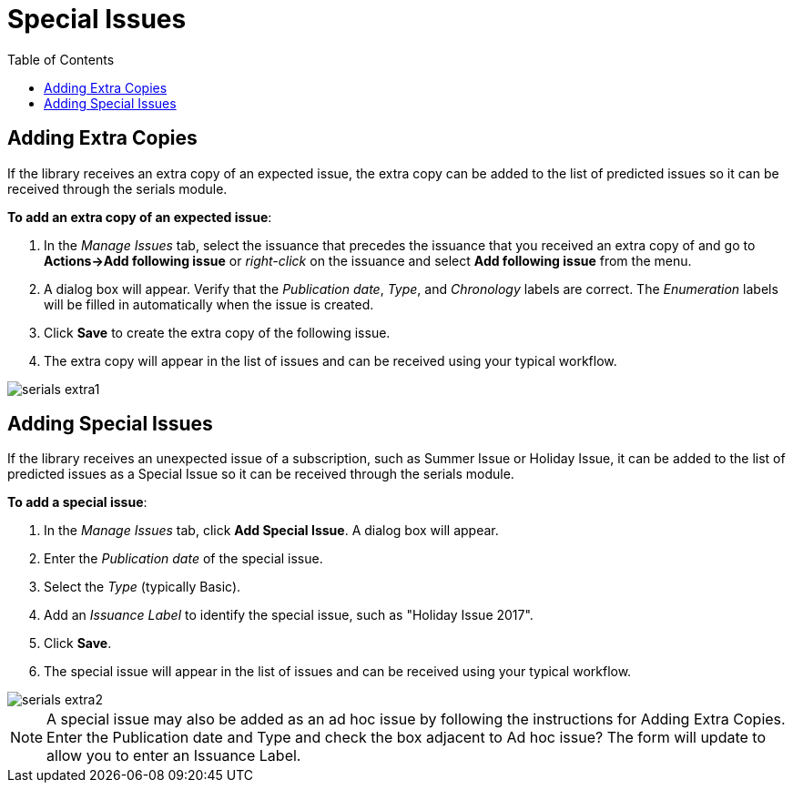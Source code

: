 = Special Issues =
:toc:

== Adding Extra Copies ==
If the library receives an extra copy of an expected issue, the extra copy can be added to the list of predicted issues so it can be received through the serials module.

*To add an extra copy of an expected issue*:

. In the _Manage Issues_ tab, select the issuance that precedes the issuance that you received an extra copy of and go to *Actions->Add following issue* or _right-click_ on the issuance and select *Add following issue* from the menu.
. A dialog box will appear.  Verify that the _Publication date_, _Type_, and _Chronology_ labels are correct.  The _Enumeration_ labels will be filled in automatically when the issue is created.
. Click *Save* to create the extra copy of the following issue.
. The extra copy will appear in the list of issues and can be received using your typical workflow.


image::media/serials_extra1.PNG[]


== Adding Special Issues ==
If the library receives an unexpected issue of a subscription, such as Summer Issue or Holiday Issue, it can be added to the list of predicted issues as a Special Issue so it can be received through the serials module.

*To add a special issue*:

. In the _Manage Issues_ tab, click *Add Special Issue*.  A dialog box will appear.
. Enter the _Publication date_ of the special issue.
. Select the _Type_ (typically Basic).
. Add an _Issuance Label_ to identify the special issue, such as "Holiday Issue 2017".
. Click *Save*.
. The special issue will appear in the list of issues and can be received using your typical workflow.


image::media/serials_extra2.PNG[]


NOTE: A special issue may also be added as an ad hoc issue by following the instructions for Adding Extra Copies.  Enter the Publication date and Type and check the box adjacent to Ad hoc issue?  The form will update to allow you to enter an Issuance Label.
